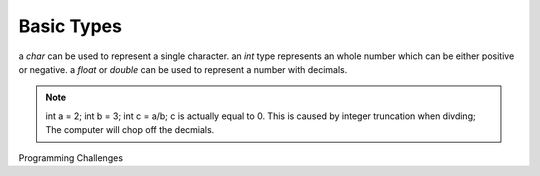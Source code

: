 Basic Types
=====

a `char` can be used to represent a single character.
an `int` type represents an whole number which can be either positive or negative.
a `float` or `double` can be used to represent a number with decimals. 

.. note::
    int a = 2; int b = 3;  
    int c = a/b;  
    c is actually equal to 0.  
    This is caused by integer truncation when divding; The computer will chop off the decmials.


Programming Challenges
